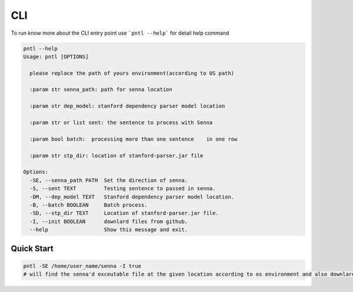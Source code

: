 ====
CLI
====

To run know more about the CLI entry point use ```pntl --help``` for detail help 
command

.. code:: bash

    pntl --help
    Usage: pntl [OPTIONS]

      please replace the path of yours environment(according to OS path)

      :param str senna_path: path for senna location

      :param str dep_model: stanford dependency parser model location

      :param str or list sent: the sentence to process with Senna

      :param bool batch:  processing more than one sentence    in one row

      :param str stp_dir: location of stanford-parser.jar file

    Options:
      -SE, --senna_path PATH  Set the direction of senna.
      -S, --sent TEXT         Testing sentence to passed in senna.
      -DM, --dep_model TEXT   Stanford dependency parser model location.
      -B, --batch BOOLEAN     Batch process.
      -SD, --stp_dir TEXT     Location of stanford-parser.jar file.
      -I, --init BOOLEAN      downlard files from github.
      --help                  Show this message and exit.


Quick Start
===========

.. code:: bash

   pntl -SE /home/user_name/senna -I true
   # will find the senna'd exceutable file at the given location according to os environment and also downlard needed file from github.